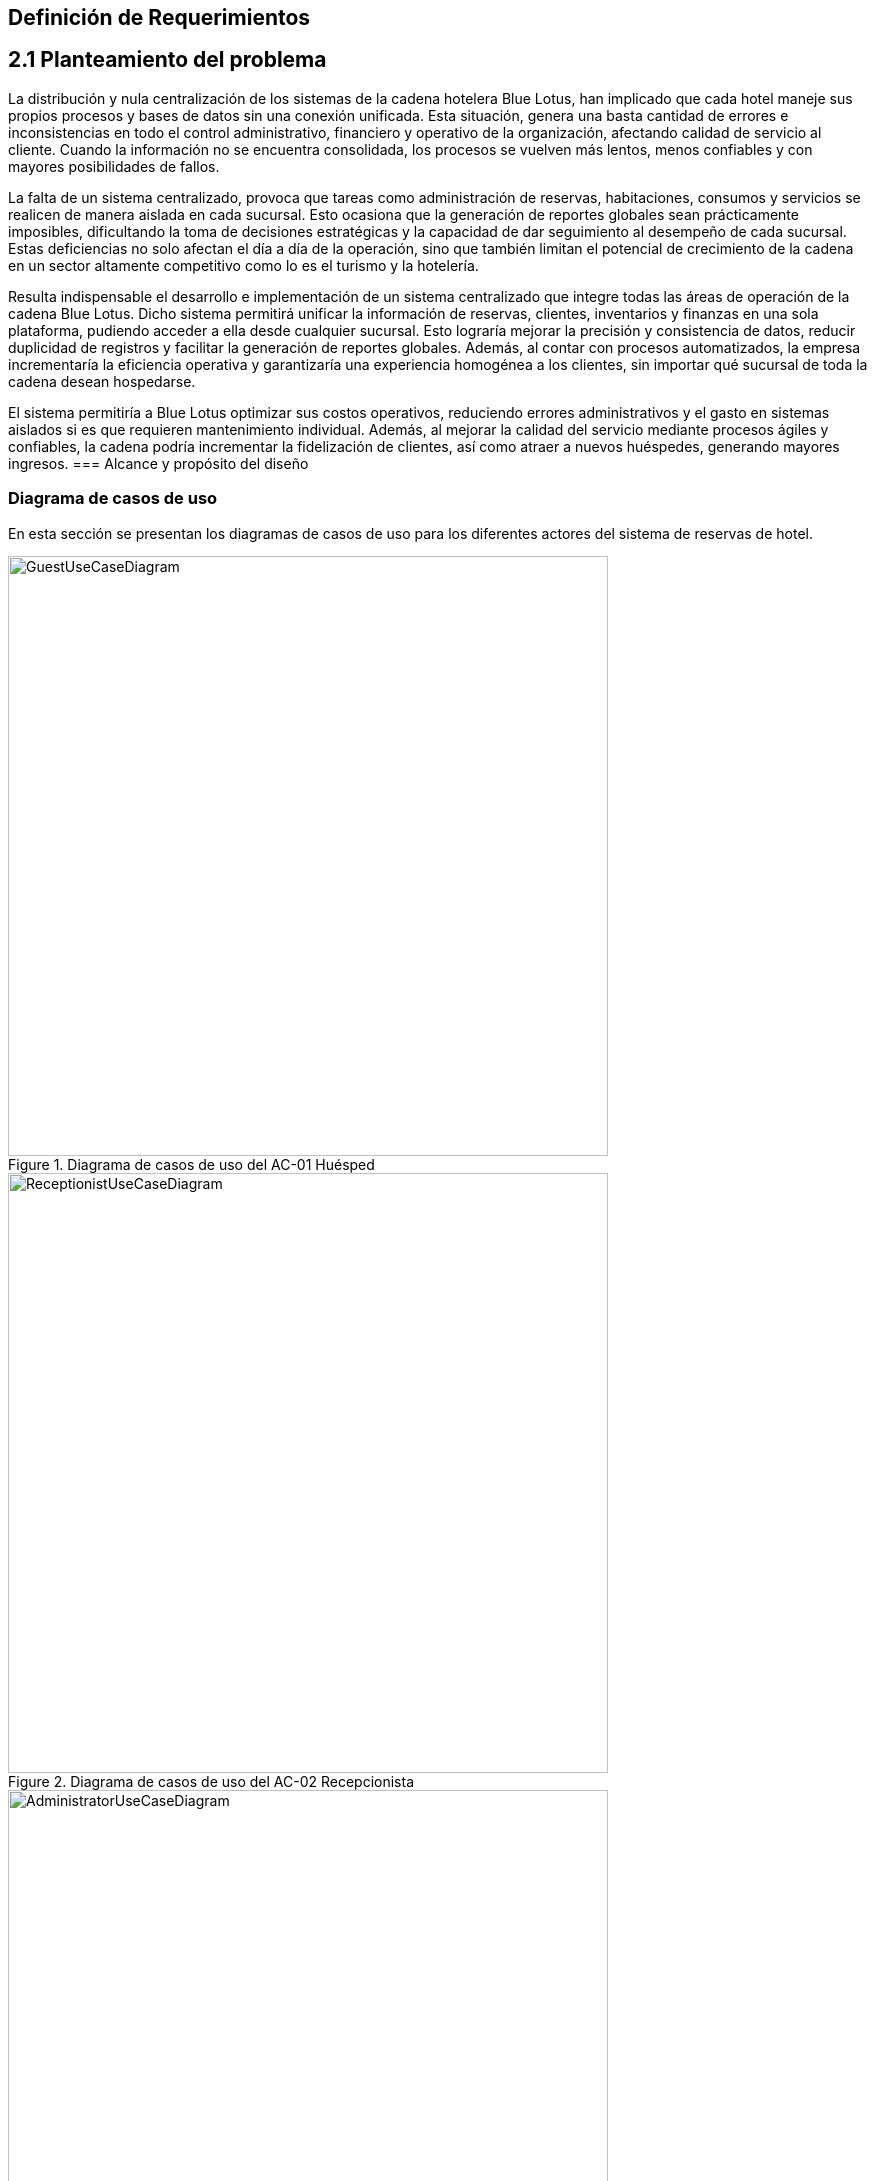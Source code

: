 == Definición de Requerimientos


== 2.1 Planteamiento del problema
La distribución y nula centralización de los sistemas de la cadena hotelera Blue Lotus, han implicado que cada hotel maneje sus propios procesos y bases de datos sin una conexión unificada. Esta situación, genera una basta cantidad de errores e inconsistencias en todo el control administrativo, financiero y operativo de la organización, afectando calidad de servicio al cliente. Cuando la información no se encuentra consolidada, los procesos se vuelven más lentos, menos confiables y con mayores posibilidades de fallos.

La falta de un sistema centralizado, provoca que tareas como administración de reservas, habitaciones, consumos y servicios se realicen de manera aislada en cada sucursal. Esto ocasiona que la generación de reportes globales sean prácticamente imposibles, dificultando la toma de decisiones estratégicas y la capacidad de dar seguimiento al desempeño de cada sucursal. Estas deficiencias no solo afectan el día a día de la operación, sino que también limitan el potencial de crecimiento de la cadena en un sector altamente competitivo como lo es el turismo y la hotelería.

Resulta indispensable el desarrollo e implementación de un sistema centralizado que integre todas las áreas de operación de la cadena Blue Lotus. Dicho sistema permitirá unificar la información de reservas, clientes, inventarios y finanzas en una sola plataforma, pudiendo acceder a ella desde cualquier sucursal. Esto lograría mejorar la precisión y consistencia de datos, reducir duplicidad de registros y facilitar la generación de reportes globales. Además, al contar con procesos automatizados, la empresa incrementaría la eficiencia operativa y garantizaría una experiencia homogénea a los clientes, sin importar qué sucursal de toda la cadena desean hospedarse.

El sistema permitiría a Blue Lotus optimizar sus costos operativos, reduciendo errores administrativos y el gasto en sistemas aislados si es que requieren mantenimiento individual. Además, al mejorar la calidad del servicio mediante procesos ágiles y confiables, la cadena podría incrementar la fidelización de clientes, así como atraer a nuevos huéspedes, generando mayores ingresos.
=== Alcance y propósito del diseño


=== Diagrama de casos de uso
En esta sección se presentan los diagramas de casos de uso para los diferentes actores del sistema de reservas de hotel.

.Diagrama de casos de uso del AC-01 Huésped
image::GuestUseCaseDiagram.png[width=600, align=center]

.Diagrama de casos de uso del AC-02 Recepcionista
image::ReceptionistUseCaseDiagram.png[width=600, align=center]

.Diagrama de casos de uso del AC-03 Administrador
image::AdministratorUseCaseDiagram.png[width=600, align=center]

.Diagrama de casos de uso del AC-04 Auditor
image::AuditorUseCaseDiagram.png[width=600, align=center]

=== Descripciones de casos de uso
a


